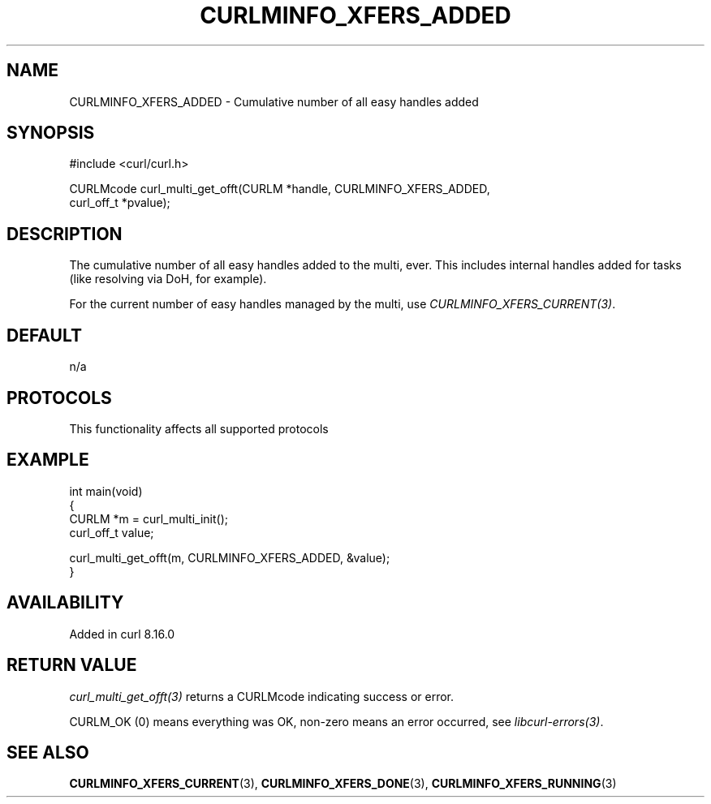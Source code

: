 .\" generated by cd2nroff 0.1 from CURLMINFO_XFERS_ADDED.md
.TH CURLMINFO_XFERS_ADDED 3 "2025-09-14" libcurl
.SH NAME
CURLMINFO_XFERS_ADDED \- Cumulative number of all easy handles added
.SH SYNOPSIS
.nf
#include <curl/curl.h>

CURLMcode curl_multi_get_offt(CURLM *handle, CURLMINFO_XFERS_ADDED,
                              curl_off_t *pvalue);
.fi
.SH DESCRIPTION
The cumulative number of all easy handles added to the multi, ever. This
includes internal handles added for tasks (like resolving via DoH, for
example).

For the current number of easy handles managed by the multi, use
\fICURLMINFO_XFERS_CURRENT(3)\fP.
.SH DEFAULT
n/a
.SH PROTOCOLS
This functionality affects all supported protocols
.SH EXAMPLE
.nf
int main(void)
{
  CURLM *m = curl_multi_init();
  curl_off_t value;

  curl_multi_get_offt(m, CURLMINFO_XFERS_ADDED, &value);
}
.fi
.SH AVAILABILITY
Added in curl 8.16.0
.SH RETURN VALUE
\fIcurl_multi_get_offt(3)\fP returns a CURLMcode indicating success or error.

CURLM_OK (0) means everything was OK, non\-zero means an error occurred, see
\fIlibcurl\-errors(3)\fP.
.SH SEE ALSO
.BR CURLMINFO_XFERS_CURRENT (3),
.BR CURLMINFO_XFERS_DONE (3),
.BR CURLMINFO_XFERS_RUNNING (3)
